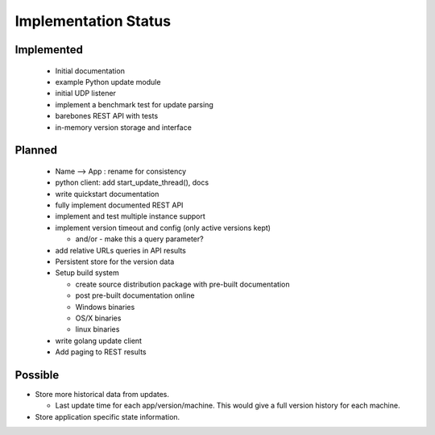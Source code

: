 Implementation Status
=====================

Implemented
-----------

 * Initial documentation
 * example Python update module
 * initial UDP listener
 * implement a benchmark test for update parsing
 * barebones REST API with tests
 * in-memory version storage and interface

Planned
-------

 * Name --> App : rename for consistency
 * python client: add start_update_thread(), docs
 * write quickstart documentation
 * fully implement documented REST API
 * implement and test multiple instance support
 * implement version timeout and config (only active versions kept)

   * and/or - make this a query parameter?

 * add relative URLs queries in API results
 * Persistent store for the version data
 * Setup build system

   * create source distribution package with pre-built documentation
   * post pre-built documentation online
   * Windows binaries
   * OS/X binaries
   * linux binaries

 * write golang update client
 * Add paging to REST results

Possible
--------

* Store more historical data from updates.

  * Last update time for each app/version/machine. This would give a full version history for each machine.

* Store application specific state information.
